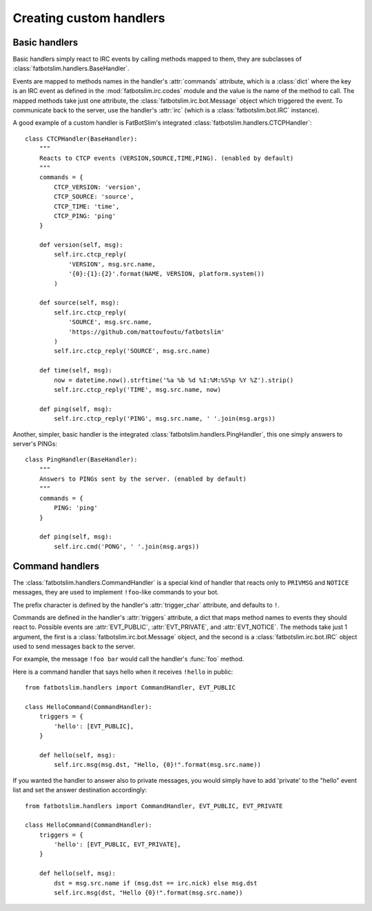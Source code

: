 ========================
Creating custom handlers
========================

Basic handlers
==============

Basic handlers simply react to IRC events by calling methods mapped to them, they are
subclasses of :class:`fatbotslim.handlers.BaseHandler`.

Events are mapped to methods names in the handler's :attr:`commands` attribute, which
is a :class:`dict` where the key is an IRC event as defined in the :mod:`fatbotslim.irc.codes`
module and the value is the name of the method to call. The mapped methods take just one
attribute, the :class:`fatbotslim.irc.bot.Message` object which triggered the event.
To communicate back to the server,  use the handler's :attr:`irc` (which is a
:class:`fatbotslim.bot.IRC` instance).

A good example of a custom handler is FatBotSlim's integrated :class:`fatbotslim.handlers.CTCPHandler`::

    class CTCPHandler(BaseHandler):
        """
        Reacts to CTCP events (VERSION,SOURCE,TIME,PING). (enabled by default)
        """
        commands = {
            CTCP_VERSION: 'version',
            CTCP_SOURCE: 'source',
            CTCP_TIME: 'time',
            CTCP_PING: 'ping'
        }

        def version(self, msg):
            self.irc.ctcp_reply(
                'VERSION', msg.src.name,
                '{0}:{1}:{2}'.format(NAME, VERSION, platform.system())
            )

        def source(self, msg):
            self.irc.ctcp_reply(
                'SOURCE', msg.src.name,
                'https://github.com/mattoufoutu/fatbotslim'
            )
            self.irc.ctcp_reply('SOURCE', msg.src.name)

        def time(self, msg):
            now = datetime.now().strftime('%a %b %d %I:%M:%S%p %Y %Z').strip()
            self.irc.ctcp_reply('TIME', msg.src.name, now)

        def ping(self, msg):
            self.irc.ctcp_reply('PING', msg.src.name, ' '.join(msg.args))

Another, simpler, basic handler is the integrated :class:`fatbotslim.handlers.PingHandler`,
this one simply answers to server's PINGs::

    class PingHandler(BaseHandler):
        """
        Answers to PINGs sent by the server. (enabled by default)
        """
        commands = {
            PING: 'ping'
        }

        def ping(self, msg):
            self.irc.cmd('PONG', ' '.join(msg.args))

Command handlers
================

The :class:`fatbotslim.handlers.CommandHandler` is a special kind of handler that
reacts only to ``PRIVMSG`` and ``NOTICE`` messages, they are used to implement
``!foo``-like commands to your bot.

The prefix character is defined by the handler's :attr:`trigger_char` attribute,
and defaults to ``!``.

Commands are defined in the handler's :attr:`triggers` attribute, a dict that
maps method names to events they should react to. Possible events are :attr:`EVT_PUBLIC`,
:attr:`EVT_PRIVATE`, and :attr:`EVT_NOTICE`. The methods take just 1 argument,
the first is a :class:`fatbotslim.irc.bot.Message` object, and the second is a
:class:`fatbotslim.irc.bot.IRC` object used to send messages back to the server.

For example, the message ``!foo bar`` would call the handler's :func:`foo` method.

Here is a command handler that says hello when it receives ``!hello`` in public::

    from fatbotslim.handlers import CommandHandler, EVT_PUBLIC

    class HelloCommand(CommandHandler):
        triggers = {
            'hello': [EVT_PUBLIC],
        }

        def hello(self, msg):
            self.irc.msg(msg.dst, "Hello, {0}!".format(msg.src.name))

If you wanted the handler to answer also to private messages, you would simply have
to add 'private' to the "hello" event list and set the answer destination accordingly::

    from fatbotslim.handlers import CommandHandler, EVT_PUBLIC, EVT_PRIVATE

    class HelloCommand(CommandHandler):
        triggers = {
            'hello': [EVT_PUBLIC, EVT_PRIVATE],
        }

        def hello(self, msg):
            dst = msg.src.name if (msg.dst == irc.nick) else msg.dst
            self.irc.msg(dst, "Hello {0}!".format(msg.src.name))
